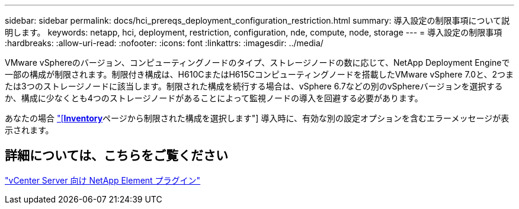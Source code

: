 ---
sidebar: sidebar 
permalink: docs/hci_prereqs_deployment_configuration_restriction.html 
summary: 導入設定の制限事項について説明します。 
keywords: netapp, hci, deployment, restriction, configuration, nde, compute, node, storage 
---
= 導入設定の制限事項
:hardbreaks:
:allow-uri-read: 
:nofooter: 
:icons: font
:linkattrs: 
:imagesdir: ../media/


[role="lead"]
VMware vSphereのバージョン、コンピューティングノードのタイプ、ストレージノードの数に応じて、NetApp Deployment Engineで一部の構成が制限されます。制限付き構成は、H610CまたはH615Cコンピューティングノードを搭載したVMware vSphere 7.0と、2つまたは3つのストレージノードに該当します。制限された構成を続行する場合は、vSphere 6.7などの別のvSphereバージョンを選択するか、構成に少なくとも4つのストレージノードがあることによって監視ノードの導入を回避する必要があります。

あなたの場合 link:task_nde_select_inventory.html["[*Inventory*]ページから制限された構成を選択します"] 導入時に、有効な別の設定オプションを含むエラーメッセージが表示されます。



== 詳細については、こちらをご覧ください

https://docs.netapp.com/us-en/vcp/index.html["vCenter Server 向け NetApp Element プラグイン"^]
